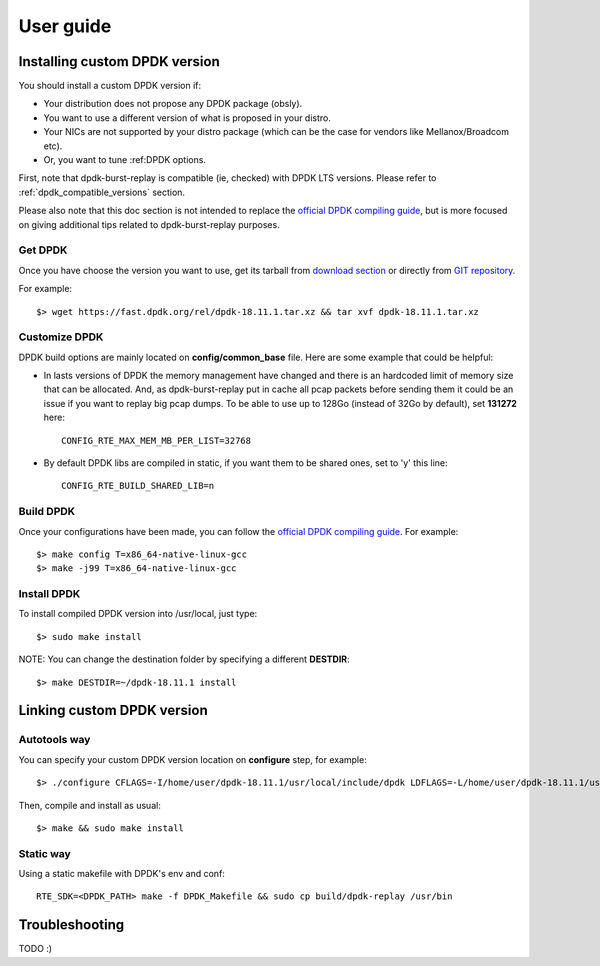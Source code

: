 ..  dpdk-burst-replay: BSD-3-Clause
    Copyright 2018 Jonathan Ribas, FraudBuster. All rights reserved.

.. _user-guide:

User guide
==========

.. _installing_custom_dpdk_version:

Installing custom DPDK version
------------------------------

You should install a custom DPDK version if:

* Your distribution does not propose any DPDK package (obsly).
* You want to use a different version of what is proposed in your distro.
* Your NICs are not supported by your distro package (which can be the case for vendors
  like Mellanox/Broadcom etc).
* Or, you want to tune :ref:DPDK options.

First, note that dpdk-burst-replay is compatible (ie, checked) with DPDK LTS versions.
Please refer to :ref:`dpdk_compatible_versions` section.

Please also note that this doc section is not intended to replace the
`official DPDK compiling guide <https://doc.dpdk.org/guides/linux_gsg/build_dpdk.html>`_,
but is more focused on giving additional tips related to dpdk-burst-replay purposes.

Get DPDK
^^^^^^^^

Once you have choose the version you want to use, get its tarball from `download section <https://core.dpdk.org/download/>`_ or directly from `GIT repository <https://git.dpdk.org/dpdk-stable/>`_.

For example::

  $> wget https://fast.dpdk.org/rel/dpdk-18.11.1.tar.xz && tar xvf dpdk-18.11.1.tar.xz


.. _customize_dpdk:

Customize DPDK
^^^^^^^^^^^^^^

DPDK build options are mainly located on **config/common_base** file. Here are some example that could be helpful:

* In lasts versions of DPDK the memory management have changed and there is an hardcoded limit of memory
  size that can be allocated. And, as dpdk-burst-replay put in cache all pcap packets before sending them
  it could be an issue if you want to replay big pcap dumps. To be able to use up to 128Go (instead of 32Go
  by default), set **131272** here::

    CONFIG_RTE_MAX_MEM_MB_PER_LIST=32768

* By default DPDK libs are compiled in static, if you want them to be shared ones, set to 'y' this line::

    CONFIG_RTE_BUILD_SHARED_LIB=n

Build DPDK
^^^^^^^^^^

Once your configurations have been made, you can follow the
`official DPDK compiling guide <https://doc.dpdk.org/guides/linux_gsg/build_dpdk.html>`_. For example::

  $> make config T=x86_64-native-linux-gcc
  $> make -j99 T=x86_64-native-linux-gcc

Install DPDK
^^^^^^^^^^^^

To install compiled DPDK version into /usr/local, just type::

  $> sudo make install

NOTE: You can change the destination folder by specifying a different **DESTDIR**::

  $> make DESTDIR=~/dpdk-18.11.1 install


.. _linking_custom_dpdk_version:

Linking custom DPDK version
---------------------------

Autotools way
^^^^^^^^^^^^^

You can specify your custom DPDK version location on **configure** step, for example::

  $> ./configure CFLAGS=-I/home/user/dpdk-18.11.1/usr/local/include/dpdk LDFLAGS=-L/home/user/dpdk-18.11.1/usr/local/lib

Then, compile and install as usual::

  $> make && sudo make install

Static way
^^^^^^^^^^

Using a static makefile with DPDK's env and conf::

  RTE_SDK=<DPDK_PATH> make -f DPDK_Makefile && sudo cp build/dpdk-replay /usr/bin

Troubleshooting
---------------

TODO :)
